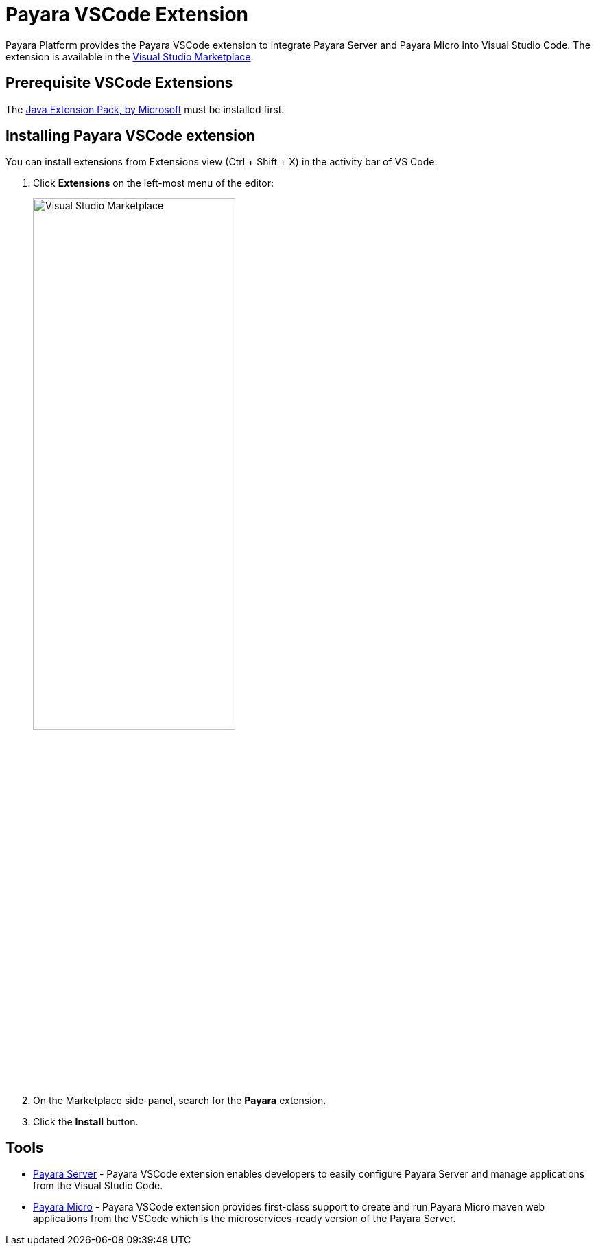 :ordinal: 900
= Payara VSCode Extension

Payara Platform provides the Payara VSCode extension to integrate Payara Server and Payara Micro into Visual Studio Code. The extension is available in the https://marketplace.visualstudio.com/items?itemName=Payara.payara-vscode[Visual Studio Marketplace].

[[prerequisite-extensions]]
== Prerequisite VSCode Extensions

The https://marketplace.visualstudio.com/items?itemName=vscjava.vscode-java-pack[Java Extension Pack, by Microsoft] must be installed first.

[[installing-extension]]
== Installing Payara VSCode extension

You can install extensions from Extensions view (Ctrl + Shift + X) in the activity bar of VS Code:

. Click *Extensions* on the left-most menu of the editor: 
+
image::vscode-extension/install-marketplace.png[alt=Visual Studio Marketplace, width="60%"]

. On the Marketplace side-panel, search for the *Payara* extension.
. Click the *Install* button.

[[tools]]
== Tools

* xref:Technical Documentation/Ecosystem/IDE Integration/VSCode Extension/Payara Server.adoc[Payara Server] - Payara VSCode extension enables developers to easily configure Payara Server and manage applications from the  Visual Studio Code.

* xref:Technical Documentation/Ecosystem/IDE Integration/VSCode Extension/Payara Micro.adoc[Payara Micro] - Payara VSCode extension provides first-class support to create and run Payara Micro maven web applications from the VSCode which is the microservices-ready version of the Payara Server.